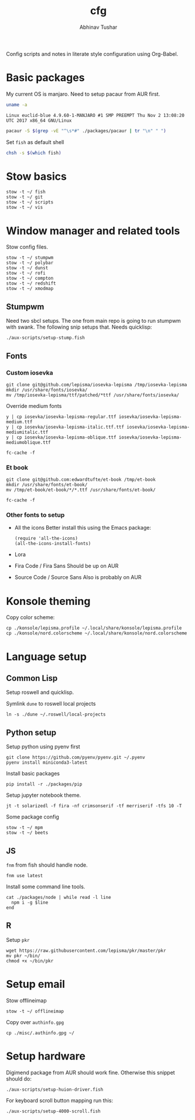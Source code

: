 #+TITLE: cfg
#+AUTHOR: Abhinav Tushar

Config scripts and notes in literate style configuration using Org-Babel.

* Basic packages

My current OS is manjaro. Need to setup pacaur from AUR first.

#+BEGIN_SRC bash :exports both :results output
uname -a
#+END_SRC

#+RESULTS:
: Linux euclid-blue 4.9.60-1-MANJARO #1 SMP PREEMPT Thu Nov 2 13:08:20 UTC 2017 x86_64 GNU/Linux

#+BEGIN_SRC bash :exports both :results output
pacaur -S $(grep -vE "^\s*#" ./packages/pacaur | tr "\n" " ")
#+END_SRC

Set ~fish~ as default shell
#+BEGIN_SRC bash :exports both :results output
chsh -s $(which fish)
#+END_SRC

* Stow basics

#+BEGIN_SRC shell :exports both :results output
stow -t ~/ fish
stow -t ~/ git
stow -t ~/ scripts
stow -t ~/ vis
#+END_SRC

* Window manager and related tools

Stow config files.

#+BEGIN_SRC shell :exports both :results output
stow -t ~/ stumpwm
stow -t ~/ polybar
stow -t ~/ dunst
stow -t ~/ rofi
stow -t ~/ compton
stow -t ~/ redshift
stow -t ~/ xmodmap
#+END_SRC

** Stumpwm

Need two sbcl setups. The one from main repo is going to run stumpwm with swank.
The following snip setups that. Needs quicklisp:

#+BEGIN_SRC shell :exports both :results output
./aux-scripts/setup-stump.fish
#+END_SRC

** Fonts

*** Custom iosevka
#+BEGIN_SRC shell :exports both :results output :dir /sudo::
git clone git@github.com/lepisma/iosevka-lepisma /tmp/iosevka-lepisma
mkdir /usr/share/fonts/iosevka/
mv /tmp/iosevka-lepisma/ttf/patched/*ttf /usr/share/fonts/iosevka/
#+END_SRC

Override medium fonts
#+BEGIN_SRC shell :exports both :results output :dir /sudo::/usr/share/fonts
y | cp iosevka/iosevka-lepisma-regular.ttf iosevka/iosevka-lepisma-medium.ttf
y | cp iosevka/iosevka-lepisma-italic.ttf.ttf iosevka/iosevka-lepisma-mediumitalic.ttf
y | cp iosevka/iosevka-lepisma-oblique.ttf iosevka/iosevka-lepisma-mediumoblique.ttf

fc-cache -f
#+END_SRC

*** Et book
#+BEGIN_SRC shell :exports both :results output :dir /sudo::
git clone git@github.com:edwardtufte/et-book /tmp/et-book
mkdir /usr/share/fonts/et-book/
mv /tmp/et-book/et-book/*/*.ttf /usr/share/fonts/et-book/

fc-cache -f
#+END_SRC

*** Other fonts to setup
- All the icons
  Better install this using the Emacs package:
  #+BEGIN_SRC elisp :exports both :results output
  (require 'all-the-icons)
  (all-the-icons-install-fonts)
  #+END_SRC
- Lora
- Fira Code / Fira Sans
  Should be up on AUR
- Source Code / Source Sans
  Also is probably on AUR

* Konsole theming

Copy color scheme:
#+BEGIN_SRC shell :exports both :results output
cp ./konsole/lepisma.profile ~/.local/share/konsole/lepisma.profile
cp ./konsole/nord.colorscheme ~/.local/share/konsole/nord.colorscheme
#+END_SRC

* Language setup

** Common Lisp

Setup roswell and quicklisp.

Symlink ~dune~ to roswell local projects
#+BEGIN_SRC shell :exports both :results output
ln -s ./dune ~/.roswell/local-projects
#+END_SRC

** Python setup

Setup python using pyenv first

#+BEGIN_SRC shell :exports both :results output
git clone https://github.com/pyenv/pyenv.git ~/.pyenv
pyenv install miniconda3-latest
#+END_SRC

Install basic packages
#+BEGIN_SRC shell :exports both :results output
pip install -r ./packages/pip
#+END_SRC

Setup jupyter notebook theme.
#+BEGIN_SRC shell :exports both :results output
jt -t solarizedl -f fira -nf crimsonserif -tf merriserif -tfs 10 -T 
#+END_SRC

Some package config
#+BEGIN_SRC shell :exports both :results output
stow -t ~/ mpm
stow -t ~/ beets
#+END_SRC

** JS

~fnm~ from fish should handle node.

#+BEGIN_SRC shell :exports both :results output
fnm use latest
#+END_SRC

Install some command line tools.

#+BEGIN_SRC shell :exports both :results output
cat ./packages/node | while read -l line
  npm i -g $line
end
#+END_SRC

** R

Setup ~pkr~

#+BEGIN_SRC shell :exports both :results output
wget https://raw.githubusercontent.com/lepisma/pkr/master/pkr
mv pkr ~/bin/
chmod +x ~/bin/pkr
#+END_SRC

* Setup email

Stow offlineimap

#+BEGIN_SRC shell :exports both :results output
stow -t ~/ offlineimap
#+END_SRC

Copy over ~authinfo.gpg~

#+BEGIN_SRC shell :exports both :results output
cp ./misc/.authinfo.gpg ~/
#+END_SRC

* Setup hardware

Digimend package from AUR should work fine. Otherwise this snippet should do:

#+BEGIN_SRC shell :exports both :results output
./aux-scripts/setup-huion-driver.fish
#+END_SRC

For keyboard scroll button mapping run this:

#+BEGIN_SRC shell :exports both :results output
./aux-scripts/setup-4000-scroll.fish
#+END_SRC

